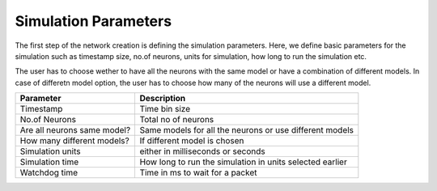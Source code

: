.. _Users-SimulationParameters:

Simulation Parameters
=====================

The first step of the network creation is defining the simulation parameters. Here, we define basic parameters for the simulation such as timestamp size, no.of neurons, units for simulation, how long to run the simulation etc. 

The user has to choose wether to have all the neurons with the same model or have a combination of different models. In case of differetn model option, the user has to choose how many of the neurons will use a different model.  

+-----------------------------+---------------------------------------------------------+
| Parameter                   | Description                                             |
+=============================+=========================================================+
| Timestamp                   | Time bin size                                           |
+-----------------------------+---------------------------------------------------------+
| No.of Neurons               | Total no of neurons                                     | 
+-----------------------------+---------------------------------------------------------+
| Are all neurons same model? | Same models for all the neurons or use different models |
+-----------------------------+---------------------------------------------------------+
| How many different models?  | If different model is chosen                            |
+-----------------------------+---------------------------------------------------------+
| Simulation units            | either in milliseconds or seconds                       | 
+-----------------------------+---------------------------------------------------------+
| Simulation time             | How long to run the simulation in units selected earlier|
+-----------------------------+---------------------------------------------------------+
| Watchdog time               | Time in ms to wait for a packet				|
+-----------------------------+---------------------------------------------------------+
